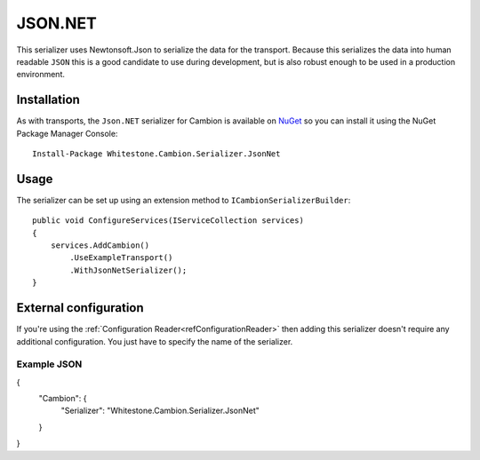 JSON.NET
--------

This serializer uses Newtonsoft.Json to serialize the data for the transport.
Because this serializes the data into human readable ``JSON`` this is a good candidate to use during development, but is also robust enough
to be used in a production environment.

Installation
============

As with transports, the ``Json.NET`` serializer for Cambion is available on `NuGet <https://www.nuget.org/packages/Whitestone.Cambion.Serializer.JsonNet/>`_ so you can install it using the NuGet Package Manager Console:

::

    Install-Package Whitestone.Cambion.Serializer.JsonNet

Usage
=====

The serializer can be set up using an extension method to ``ICambionSerializerBuilder``:

::

    public void ConfigureServices(IServiceCollection services)
    {
        services.AddCambion()
            .UseExampleTransport()
            .WithJsonNetSerializer();
    }


External configuration
======================

If you're using the :ref:`Configuration Reader<refConfigurationReader>` then adding this serializer doesn't require any
additional configuration. You just have to specify the name of the serializer.

Example JSON
^^^^^^^^^^^^

{
    "Cambion": {
        "Serializer": "Whitestone.Cambion.Serializer.JsonNet"
    }
}